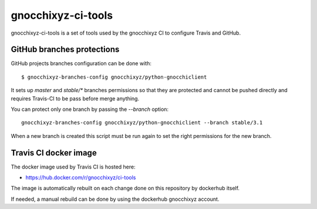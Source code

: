 ===================
gnocchixyz-ci-tools
===================

.. image:: https://travis-ci.org/gnocchixyz/ci-tools.png?branch=stable/4.3
    :target: https://travis-ci.org/gnocchixyz/ci-tools
    :alt: Build Status

gnocchixyz-ci-tools is a set of tools used by the gnocchixyz CI to configure
Travis and GitHub.

GitHub branches protections
---------------------------

GitHub projects branches configuration can be done with::

  $ gnocchixyz-branches-config gnocchixyz/python-gnocchiclient

It sets up `master` and `stable/*` branches permissions so that they are
protected and cannot be pushed directly and requires Travis-CI to be pass
before merge anything.

You can protect only one branch by passing the `--branch` option::

  gnocchixyz-branches-config gnocchixyz/python-gnocchiclient --branch stable/3.1

When a new branch is created this script must be run again to set the right
permissions for the new branch.

Travis CI docker image
----------------------

The docker image used by Travis CI is hosted here:

* https://hub.docker.com/r/gnocchixyz/ci-tools

The image is automatically rebuilt on each change done on this repository by
dockerhub itself.

If needed, a manual rebuild can be done by using the dockerhub gnocchixyz
account.
